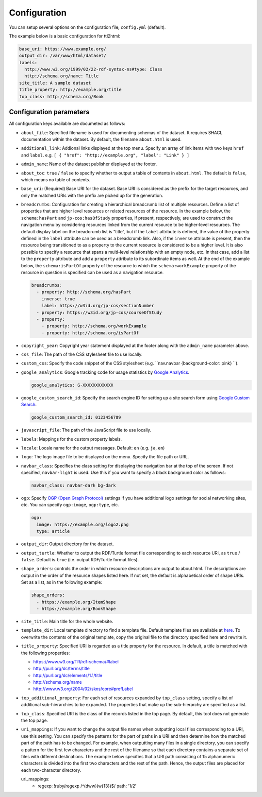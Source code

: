 Configuration
=============

You can setup several options on the configuration file, ``config.yml`` (default).

The example below is a basic configuration for ttl2html:

.. code-block:: YAML

  base_uri: https://www.example.org/
  output_dir: /var/www/html/dataset/
  labels:
    http://www.w3.org/1999/02/22-rdf-syntax-ns#type: Class
    http://schema.org/name: Title
  site_title: A sample dataset
  title_property: http://example.org/title
  top_class: http://schema.org/Book

Configuration parameters
------------------------

All configuration keys available are documeted as follows:

* ``about_file``: Specified filename is used for documenting schemas of the dataset. It requires SHACL documentation within the dataset. By default, the filename ``about.html`` is used.
* ``additional_link``: Addional links displayed at the top menu. Specify an array of link items with two keys ``href`` and ``label``. e.g. ``[ { "href": "http://example.org", "label": "Link" } ]``
* ``admin_name``: Name of the dataset publisher displayed at the footer.
* ``about_toc``: ``true`` / ``false`` to specify whether to output a table of contents in ``about.html``. The default is ``false``, which means no table of contents.
* ``base_uri``: (Required) Base URI for the dataset. Base URI is considered as the prefix for the target resources, and only the matched URIs with the prefix are picked up for the generation.
* ``breadcrumbs``: Configuration for creating a hierarchical breadcrumb list of multiple resources. Define a list of properties that are higher level resources or related resources of the resource. In the example below, the ``schema:hasPart`` and ``jp-cos:hasOfStudy`` properties, if present, respectively, are used to construct the navigation menu by considering resources linked from the current resource to be higher-level resources. The default display label on the breadcrumb list is "title", but if the ``label`` attribute is defined, the value of the property defined in the ``label`` attribute can be used as a breadcrumb link. Also, if the ``inverse`` attribute is present, then the resource being transitioned to as a property to the current resource is considered to be a higher level. It is also possible to specify a resource that spans a multi-level relationship with an empty node, etc. In that case, add a list to the ``property`` attribute and add a ``property`` attribute to its subordinate items as well. At the end of the example below, the ``schema:isPartOf`` property of the resource to which the ``schema:workExample`` property of the resource in question is specified can be used as a navigation resource.

  .. code-block:: YAML

    breadcrumbs:
      - property: http://schema.org/hasPart
        inverse: true
        label: https://w3id.org/jp-cos/sectionNumber
      - property: https://w3id.org/jp-cos/courseOfStudy
      - property:
        - property: http://schema.org/workExample
        - property: http://schema.org/isPartOf

* ``copyright_year``: Copyright year statement displayed at the footer along with the ``admin_name`` parameter above.
* ``css_file``: The path of the CSS stylesheet file to use locally.
* ``custom_css``: Specify the code snippet of the CSS stylesheet (e.g. ``nav.navbar {background-color: pink} ``).
* ``google_analytics``: Google tracking code for usage statistics by `Google Analytics <https://analytics.google.com>`_.

  .. code-block:: YAML

    google_analytics: G-XXXXXXXXXXXX

* ``google_custom_search_id``: Specify the search engine ID for setting up a site search form using `Google Custom Search <https://developers.google.com/custom-search>`_.

  .. code-block:: YAML

    google_custom_search_id: 0123456789

* ``javascript_file``: The path of the JavaScript file to use locally.
* ``labels``: Mappings for the custom property labels.
* ``locale``: Locale name for the output messages. Default: ``en`` (e.g. ``ja``, ``en``)
* ``logo``: The logo image file to be displayed on the menu. Specify the file path or URL.
* ``navbar_class``: Specifies the class setting for displaying the navigation bar at the top of the screen. If not specified, ``navbar-light`` is used. Use this if you want to specify a black background color as follows:

  .. code-block:: YAML

    navbar_class: navbar-dark bg-dark

* ``ogp``: Specify `OGP (Open Graph Protocol) <https://ogp.me>`_ settings if you have additional logo settings for social networking sites, etc. You can specify ``ogp:image``, ``ogp:type``, etc.

  .. code-block:: YAML

    ogp:
      image: https://example.org/logo2.png
      type: article

* ``output_dir``: Output directory for the dataset.
* ``output_turtle``: Whether to output the RDF/Turtle format file corresponding to each resource URI, as ``true`` / ``false``. Default is ``true`` (i.e. output RDF/Turtle format files).
* ``shape_orders``: controls the order in which resource descriptions are output to about.html. The descriptions are output in the order of the resource shapes listed here. If not set, the default is alphabetical order of shape URIs. Set as a list, as in the following example:

  .. code-block:: YAML

    shape_orders:
      - https://example.org/ItemShape
      - https://example.org/BookShape

* ``site_title``: Main title for the whole website.
* ``template_dir``: Local template directory to find a template file. Default template files are available at `here <https://github.com/masao/ttl2html/tree/master/templates>`_. To overwrite the contents of the original template, copy the original file to the directory specified here and rewrite it.
* ``title_property``: Specified URI is regarded as a title property for the resource. In default, a title is matched with the following properties:

  * https://www.w3.org/TR/rdf-schema/#label
  * http://purl.org/dc/terms/title
  * http://purl.org/dc/elements/1.1/title
  * http://schema.org/name
  * http://www.w3.org/2004/02/skos/core#prefLabel

* ``top_additional_property``: For each set of resources expanded by ``top_class`` setting, specify a list of additional sub-hierarchies to be expanded. The properties that make up the sub-hierarchy are specified as a list.
* ``top_class``: Specified URI is the class of the records listed in the top page. By default, this tool does not generate the top page.
* ``uri_mappings``: If you want to change the output file names when outputting local files corresponding to a URI, use this setting. You can specify the patterns for the part of paths in a URI and then determine how the matched part of the path has to be changed. For example, when outputting many files in a single directory, you can specify a pattern for the first few characters and the rest of the filename so that each directory contains a separate set of files with different destinations. The example below specifies that a URI path consisting of 15 alphanumeric characters is divided into the first two characters and the rest of the path. Hence, the output files are placed for each two-character directory.

  .. code-block:: YAML

  uri_mappings:
    - regexp: !ruby/regexp /^(\d\w\w)(\w{13})$/
      path: '\1/\2'

